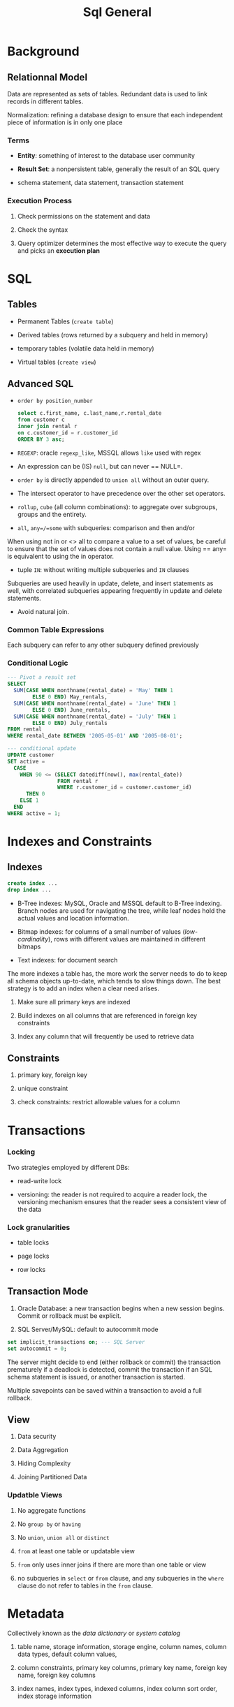 #+TITLE: Sql General

* Background

** Relationnal Model

Data are represented as sets of tables. Redundant data is used to link records in different tables.

Normalization: refining a database design to ensure that each independent piece of information is in only one place

*** Terms

- *Entity*: something of interest to the database user community

- *Result Set*: a nonpersistent table, generally the result of an SQL query

- schema statement, data statement, transaction statement

*** Execution Process

1. Check permissions on the statement and data

2. Check the syntax

3. Query optimizer determines the most effective way to execute the query and picks an *execution plan*

* SQL

** Tables

- Permanent Tables (=create table=)

- Derived tables (rows returned by a subquery and held in memory)

- temporary tables (volatile data held in memory)

- Virtual tables (=create view=)

** Advanced SQL

- =order by position_number=

 #+begin_src sql
select c.first_name, c.last_name,r.rental_date
from customer c
inner join rental r
on c.customer_id = r.customer_id
ORDER BY 3 asc;
 #+end_src

- =REGEXP=: oracle =regexp_like=, MSSQL allows =like= used with regex

- An expression can be (IS) =null=, but can never == NULL=.

- =order by= is directly appended to =union all= without an outer query.

- The intersect operator to have precedence over the other set operators.

- =rollup=, =cube= (all column combinations): to aggregate over subgroups, groups and the entirety.

- =all=, =any=/=some= with subqueries: comparison and then and/or

When using not in or <> all to compare a value to a set of values, be careful to ensure that the set of values does not contain a null value. Using == any= is equivalent to using the in operator.

- tuple =IN=: without writing multiple subqueries and =IN= clauses

Subqueries are used heavily in update, delete, and insert statements as well, with correlated subqueries appearing frequently in update and delete statements.

- Avoid natural join.

*** Common Table Expressions

Each subquery can refer to any other subquery defined previously

*** Conditional Logic

#+begin_src sql
--- Pivot a result set
SELECT
  SUM(CASE WHEN monthname(rental_date) = 'May' THEN 1
        ELSE 0 END) May_rentals,
  SUM(CASE WHEN monthname(rental_date) = 'June' THEN 1
        ELSE 0 END) June_rentals,
  SUM(CASE WHEN monthname(rental_date) = 'July' THEN 1
        ELSE 0 END) July_rentals
FROM rental
WHERE rental_date BETWEEN '2005-05-01' AND '2005-08-01';

--- conditional update
UPDATE customer
SET active =
  CASE
    WHEN 90 <= (SELECT datediff(now(), max(rental_date))
                FROM rental r
                WHERE r.customer_id = customer.customer_id)
      THEN 0
    ELSE 1
  END
WHERE active = 1;
#+end_src

* Indexes and Constraints

** Indexes

#+begin_src sql
create index ...
drop index ...
#+end_src

- B-Tree indexes: MySQL, Oracle and MSSQL default to B-Tree indexing. Branch nodes are used for navigating the tree, while leaf nodes hold the actual values and location information.

- Bitmap indexes: for columns of a small number of values (/low-cardinality/), rows with different values are maintained in different bitmaps

- Text indexes: for document search

The more indexes a table has, the more work the server needs to do to keep all schema objects up-to-date, which tends to slow things down. The best strategy is to add an index when a clear need arises.

1. Make sure all primary keys are indexed

2. Build indexes on all columns that are referenced in foreign key constraints

3. Index any column that will frequently be used to retrieve data

** Constraints

1. primary key, foreign key

2. unique constraint

3. check constraints: restrict allowable values for a column

* Transactions

*** Locking

Two strategies employed by different DBs:

- read-write lock

- versioning: the reader is not required to acquire a reader lock, the versioning mechanism ensures that the reader sees a consistent view of the data

*** Lock granularities

- table locks

- page locks

- row locks


** Transaction Mode

1. Oracle Database: a new transaction begins when a new session begins. Commit or rollback must be explicit.

2. SQL Server/MySQL: default to autocommit mode

#+begin_src sql
set implicit_transactions on; --- SQL Server
set autocommit = 0;
#+end_src

The server might decide to end (either rollback or commit) the transaction prematurely if a deadlock is detected, commit the transaction if an SQL schema statement is issued, or another transaction is started.

Multiple savepoints can be saved within a transaction to avoid a full rollback.

** View

1. Data security

2. Data Aggregation

3. Hiding Complexity

4. Joining Partitioned Data

*** Updatble Views

1. No aggregate functions

2. No =group by= or =having=

3. No =union=, =union all= or =distinct=

4. =from= at least one table or updatable view

5. =from= only uses inner joins if there are more than one table or view

6. no subqueries in =select= or =from= clause, and any subqueries in the =where= clause do not refer to tables in the =from= clause.

* Metadata

Collectively known as the /data dictionary/ or /system catalog/

1. table name, storage information, storage engine, column names, column data types, default column values,

2. column constraints, primary key columns, primary key name, foreign key name, foreign key columns

3. index names, index types, indexed columns, index column sort order, index storage information

** =information_schema= on MySQL

- =information_schema.tables=: table info

- =information_schema.views=: only views

- =information_schema.columns=: column info for both tables and views

- =information_schema.statistics=: table indexes

- =information_schema.table_constraints=: constraints, foreign key, primary key, unique

and many more

** Dynamic SQL: string SQL

- MySQL: =prepare=, =execute= and =deallocate=

* Analytic/Window Functions

Analytic functions allow calculations to be performed across a set of rows related to the current row. They do not reduce the result set.

#+begin_src sql
function (expression) OVER (
  [ PARTITION BY expression_list ]
  [ ORDER BY order_list [ frame_clause ] ] )
#+end_src

Within each partition, it is controllable to decide which rows to include in a data window. (frame clause)

#+begin_src sql
SELECT yearweek(payment_date) payment_week,
       sum(amount) week_total,
       sum(sum(amount))
         over (order by yearweek(payment_date)
           rows unbounded preceding) rolling_sum
     FROM payment
     GROUP BY yearweek(payment_date)
     ORDER BY 1;
#+end_src

** Data Window

Grouping rows into windows, which partition the data for use by the analytic function without changing the overall result set

#+begin_src sql
SELECT quarter(payment_date) quarter,
       monthname(payment_date) month_nm,
       sum(amount) monthly_sales,
       max(sum(amount)) over () max_mnth_sales,
       max(sum(amount)) over (partition by quarter(payment_date)) max_qrtr_sales
 FROM payment
 WHERE year(payment_date) = 2005
 GROUP BY quarter(payment_date), monthname(payment_date);
#+end_src

** Ranking

- =row_number=:

- =rank=: gaps in the ranking =1,2,3,3,5=

- =dense_rank=: no gaps in the rankings =1,2,3,3,4=

with =partition_by=, ranking is done within each partition

** Lag and Lead

Retrieve the previous/following rows

#+begin_src sql
SELECT yearweek(payment_date) payment_week,
       sum(amount) week_total,
       lag(sum(amount), 1)
         over (order by yearweek(payment_date)) prev_wk_tot,
       lead(sum(amount), 1)
         over (order by yearweek(payment_date)) next_wk_tot
     FROM payment
     GROUP BY yearweek(payment_date)
     ORDER BY 1;
#+end_src

* Partitioning and Sharding

A table with millions of rows makes the following tasks difficult and time-consuming

1. full table scans when querying

2. index creation/rebuild

3. Data archival/deletion

4. generation of table/index statistics

5. table relocation

6. Database backups


** Table Partitioning

Table partitioning allows for flexibility with data storage and administration. Every partition have the same schema definition but holds disjoint data.

1. Partitions may be stored on different tablespace, using different compression schemes.

2. Table statistics can be frozen on some partitions while being periodically refreshed on others.

With /horizontal partitioning/ entires rows are assigned to one partition while in /vertical partitioning/, sets of columns are assigned to different partitions.
When partitioning horizontally, a column as the /parititon key/ combined with a /partition function/ is used to assign a row to a partitcular partition.

Index can be set to global or local. Global indexes span all partitions of the table, useful for queries which do not specify a value for the partition key.

*** Partition Methods

1. Range Partitioning: typically used on date column

2. List Partitioning: partition key with finite values. The list partitioning does not provide for a spilloverr partition for values not listed.

3. Hash Partitioning: a hashing function is applied to the column value, with a range of a small number of values.

4. Composite Partitioning

** Sharding

Parititon the entire database: new approaches have been proposed to replace this.

* Big Data

Big Data is designed to handle a huge amount of data of various formats arriving at rapid pace.

1. Volume: billions or trillions of data points

2. Variety: data might always be structured: videos, emails, photos, audio files

3. Velocity

